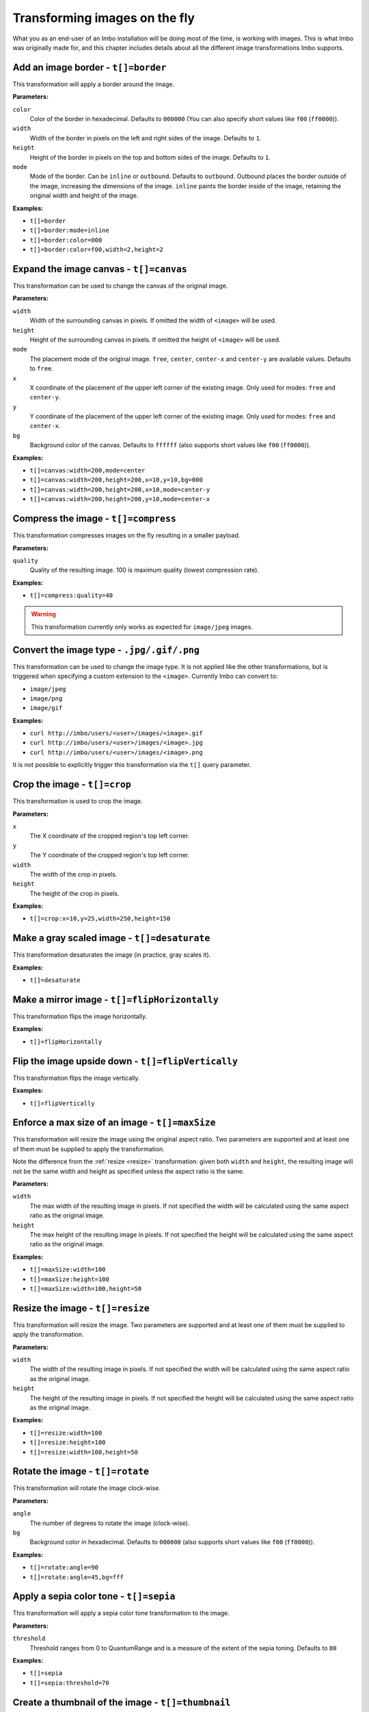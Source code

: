 .. _image-transformations:

Transforming images on the fly
==============================

What you as an end-user of an Imbo installation will be doing most of the time, is working with images. This is what Imbo was originally made for, and this chapter includes details about all the different image transformations Imbo supports.

.. _border-transformation:

Add an image border - ``t[]=border``
------------------------------------

This transformation will apply a border around the image.

**Parameters:**

``color``
    Color of the border in hexadecimal. Defaults to ``000000`` (You can also specify short values like ``f00`` (``ff0000``)).

``width``
    Width of the border in pixels on the left and right sides of the image. Defaults to ``1``.

``height``
    Height of the border in pixels on the top and bottom sides of the image. Defaults to ``1``.

``mode``
    Mode of the border. Can be ``inline`` or ``outbound``. Defaults to ``outbound``. Outbound places the border outside of the image, increasing the dimensions of the image. ``inline`` paints the border inside of the image, retaining the original width and height of the image.

**Examples:**

* ``t[]=border``
* ``t[]=border:mode=inline``
* ``t[]=border:color=000``
* ``t[]=border:color=f00,width=2,height=2``

Expand the image canvas - ``t[]=canvas``
----------------------------------------

This transformation can be used to change the canvas of the original image.

**Parameters:**

``width``
    Width of the surrounding canvas in pixels. If omitted the width of ``<image>`` will be used.

``height``
    Height of the surrounding canvas in pixels. If omitted the height of ``<image>`` will be used.

``mode``
    The placement mode of the original image. ``free``, ``center``, ``center-x`` and ``center-y`` are available values. Defaults to ``free``.

``x``
    X coordinate of the placement of the upper left corner of the existing image. Only used for modes: ``free`` and ``center-y``.

``y``
    Y coordinate of the placement of the upper left corner of the existing image. Only used for modes: ``free`` and ``center-x``.

``bg``
    Background color of the canvas. Defaults to ``ffffff`` (also supports short values like ``f00`` (``ff0000``)).

**Examples:**

* ``t[]=canvas:width=200,mode=center``
* ``t[]=canvas:width=200,height=200,x=10,y=10,bg=000``
* ``t[]=canvas:width=200,height=200,x=10,mode=center-y``
* ``t[]=canvas:width=200,height=200,y=10,mode=center-x``

Compress the image - ``t[]=compress``
-------------------------------------

This transformation compresses images on the fly resulting in a smaller payload.

**Parameters:**

``quality``
    Quality of the resulting image. 100 is maximum quality (lowest compression rate).

**Examples:**

* ``t[]=compress:quality=40``

.. warning::
    This transformation currently only works as expected for ``image/jpeg`` images.

Convert the image type - ``.jpg/.gif/.png``
-------------------------------------------

This transformation can be used to change the image type. It is not applied like the other transformations, but is triggered when specifying a custom extension to the ``<image>``. Currently Imbo can convert to:

* ``image/jpeg``
* ``image/png``
* ``image/gif``

**Examples:**

* ``curl http://imbo/users/<user>/images/<image>.gif``
* ``curl http://imbo/users/<user>/images/<image>.jpg``
* ``curl http://imbo/users/<user>/images/<image>.png``

It is not possible to explicitly trigger this transformation via the ``t[]`` query parameter.

Crop the image - ``t[]=crop``
-----------------------------

This transformation is used to crop the image.

**Parameters:**

``x``
    The X coordinate of the cropped region's top left corner.

``y``
    The Y coordinate of the cropped region's top left corner.

``width``
    The width of the crop in pixels.

``height``
    The height of the crop in pixels.

**Examples:**

* ``t[]=crop:x=10,y=25,width=250,height=150``

Make a gray scaled image - ``t[]=desaturate``
---------------------------------------------

This transformation desaturates the image (in practice, gray scales it).

**Examples:**

* ``t[]=desaturate``

Make a mirror image - ``t[]=flipHorizontally``
----------------------------------------------

This transformation flips the image horizontally.

**Examples:**

* ``t[]=flipHorizontally``

Flip the image upside down - ``t[]=flipVertically``
---------------------------------------------------

This transformation flips the image vertically.

**Examples:**

* ``t[]=flipVertically``

Enforce a max size of an image - ``t[]=maxSize``
------------------------------------------------

This transformation will resize the image using the original aspect ratio. Two parameters are supported and at least one of them must be supplied to apply the transformation.

Note the difference from the :ref:`resize <resize>` transformation: given both ``width`` and ``height``, the resulting image will not be the same width and height as specified unless the aspect ratio is the same.

**Parameters:**

``width``
    The max width of the resulting image in pixels. If not specified the width will be calculated using the same aspect ratio as the original image.

``height``
    The max height of the resulting image in pixels. If not specified the height will be calculated using the same aspect ratio as the original image.

**Examples:**

* ``t[]=maxSize:width=100``
* ``t[]=maxSize:height=100``
* ``t[]=maxSize:width=100,height=50``

.. _resize:

Resize the image - ``t[]=resize``
---------------------------------

This transformation will resize the image. Two parameters are supported and at least one of them must be supplied to apply the transformation.

**Parameters:**

``width``
    The width of the resulting image in pixels. If not specified the width will be calculated using the same aspect ratio as the original image.

``height``
    The height of the resulting image in pixels. If not specified the height will be calculated using the same aspect ratio as the original image.

**Examples:**

* ``t[]=resize:width=100``
* ``t[]=resize:height=100``
* ``t[]=resize:width=100,height=50``

Rotate the image - ``t[]=rotate``
---------------------------------

This transformation will rotate the image clock-wise.

**Parameters:**

``angle``
    The number of degrees to rotate the image (clock-wise).

``bg``
    Background color in hexadecimal. Defaults to ``000000`` (also supports short values like ``f00`` (``ff0000``)).

**Examples:**

* ``t[]=rotate:angle=90``
* ``t[]=rotate:angle=45,bg=fff``

Apply a sepia color tone - ``t[]=sepia``
----------------------------------------

This transformation will apply a sepia color tone transformation to the image.

**Parameters:**

``threshold``
    Threshold ranges from 0 to QuantumRange and is a measure of the extent of the sepia toning. Defaults to ``80``

**Examples:**

* ``t[]=sepia``
* ``t[]=sepia:threshold=70``

Create a thumbnail of the image - ``t[]=thumbnail``
---------------------------------------------------

This transformation creates a thumbnail of ``<image>``.

**Parameters:**

``width``
    Width of the thumbnail in pixels. Defaults to ``50``.

``height``
    Height of the thumbnail in pixels. Defaults to ``50``.

``fit``
    Fit style. Possible values are: ``inset`` or ``outbound``. Default to ``outbound``.

**Examples:**

* ``t[]=thumbnail``
* ``t[]=thumbnail:width=20,height=20,fit=inset``

Create a vertical mirror image - ``t[]=transpose``
--------------------------------------------------

This transformation transposes the image.

**Examples:**

* ``t[]=transpose``

Create a horizontal mirror image - ``t[]=transverse``
-----------------------------------------------------

This transformation transverses the image.

**Examples:**

* ``t[]=transverse``

Add a watermark to the image - ``t[]=watermark``
------------------------------------------------

This transformation can be used to apply a watermark on top of the original image.

**Parameters:**

``img``
    Image identifier of the image to apply as watermark. Can be set to a default value in configuration by using ``<setDefaultImage>``.

``width``
    Width of the watermark image in pixels. If omitted the width of ``<img>`` will be used.

``height``
    Height of the watermark image in pixels. If omitted the height of ``<img>`` will be used.

``position``
    The placement of the watermark image. ``top-left``, ``top-right``, ``bottom-left``, ``bottom-right`` and ``center`` are available values. Defaults to ``top-left``.

``x``
    Number of pixels in the X-axis the watermark image should be offset from the original position (defined by the ``position`` parameter). Supports negative numbers. Defaults to ``0``

``y``
    Number of pixels in the Y-axis the watermark image should be offset from the original position (defined by the ``position`` parameter). Supports negative numbers. Defaults to ``0``

**Examples:**

* ``t[]=watermark:img=f5f7851c40e2b76a01af9482f67bbf3f``
* ``t[]=watermark:img=f5f7851c40e2b76a01af9482f67bbf3f,width=200,x=5``
* ``t[]=watermark:img=f5f7851c40e2b76a01af9482f67bbf3f,height=50,x=-5,y=-5,position=bottom-right``

If you want to set the default watermark image you will have to do so in the configuration:

.. code-block:: php

    <?php
    return array(
        // ...

        'imageTransformations' => array(
            'watermark' => function (array $params) {
                $transformation = new Imbo\Image\Transformation\Watermark($params);
                $transformation->setDefaultImage('some image identifier');

                return $transformation;
            },
        ),

        // ...
    );

When you have specified a default watermark image you are not required to use the ``img`` option for the transformation, but if you do so it will override the default one.
